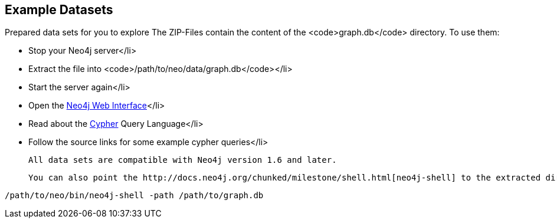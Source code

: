 == Example Datasets
:type: page
:path: /develop/example_data
:featured: [object Object]
:actionText: Get some data
:related: [object Object],[object Object],[object Object],[object Object],[object Object],[object Object],[object Object],[object Object],[object Object],[object Object],[object Object],[object Object],[object Object],[object Object]


[INTRO]
Prepared data sets for you to explore
The ZIP-Files contain the content of the <code>graph.db</code> directory. To use them:
 
* Stop your Neo4j server</li> 
* Extract the file into <code>/path/to/neo/data/graph.db</code></li> 
* Start the server again</li> 
* Open the http://localhost:7474[Neo4j Web Interface]</li>
* Read about the link:/learn/cypher[Cypher] Query Language</li>
* Follow the source links for some example cypher queries</li>
 
 All data sets are compatible with Neo4j version 1.6 and later. 
 
 You can also point the http://docs.neo4j.org/chunked/milestone/shell.html[neo4j-shell] to the extracted directory to run cypher-queries directly: 
 
----
/path/to/neo/bin/neo4j-shell -path /path/to/graph.db
----
